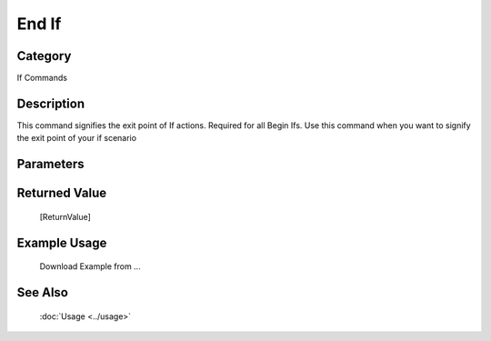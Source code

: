 End If
======

Category
--------
If Commands

Description
-----------

This command signifies the exit point of If actions.  Required for all Begin Ifs. Use this command when you want to signify the exit point of your if scenario

Parameters
----------



Returned Value
--------------
	[ReturnValue]

Example Usage
-------------

	Download Example from ...

See Also
--------
	:doc:`Usage <../usage>`
	
